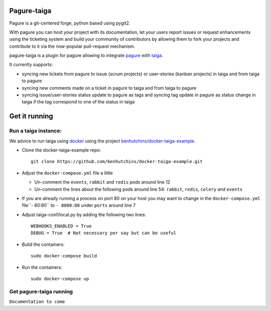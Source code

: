 Pagure-taiga
============

Pagure is a git-centered forge, python based using pygit2.

With pagure you can host your project with its documentation, let your users
report issues or request enhancements using the ticketing system and build your
community of contributors by allowing them to fork your projects and contribute
to it via the now-popular pull-request mechanism.


pagure-taiga is a plugin for pagure allowing to integrate `pagure
<https://pagure.io/pagure>`_ with `taiga <https://taiga.io/>`_.

It currently supports:

* syncing new tickets from pagure to issue (scrum projects) or user-stories
  (kanban projects) in taiga and from taiga to pagure

* syncing new comments made on a ticket in pagure to taiga and from taiga
  to pagure

* syncing issue/user-stories status update to pagure as tags and syncing
  tag update in pagure as status change in taiga if the tag correspond to
  one of the status in taiga


Get it running
==============

Run a taiga instance:
^^^^^^^^^^^^^^^^^^^^^

We advice to run taiga using `docker <https://hub.docker.com/search/?type=edition&offering=community>`_
using the project `benhutchins/docker-taiga-example
<https://github.com/benhutchins/docker-taiga-example>`_.

* Clone the docker-taiga-example repo::

    git clone https://github.com/benhutchins/docker-taiga-example.git

* Adjust the ``docker-compose.yml`` file a little

  * Un-comment the ``events``, ``rabbit`` and ``redis`` pods around line 12

  * Un-comment the lines about the following pods around line 54:
    ``rabbit``,  ``redis``, ``celery`` and ``events``

* If you are already running a process on port 80 on your host you may want
  to change in the ``docker-compose.yml`` file``- 80:80`` to ``- 8080:80``
  under ``ports`` around line 7

* Adjust taiga-conf/local.py by adding the following two lines::

    WEBHOOKS_ENABLED = True
    DEBUG = True  # Not necessary per say but can be useful

* Build the containers::

    sudo docker-compose build

* Run the containers::

    sudo docker-compose up


Get pagure-taiga running
^^^^^^^^^^^^^^^^^^^^^^^^

``Documentation to come``
